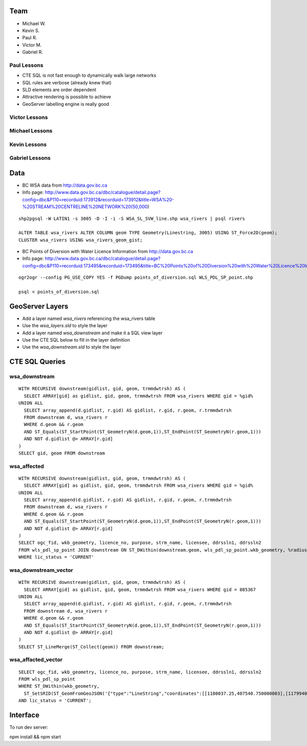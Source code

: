 Team
====

- Michael W.
- Kevin S.
- Paul R.
- Victor M.
- Gabriel R.


Paul Lessons
------------

- CTE SQL is not fast enough to dynamically walk large networks
- SQL rules are verbose (already knew that)
- SLD elements are order dependent
- Attractive rendering is possible to achieve
- GeoServer labelling engine is really good


Victor Lessons
--------------



Michael Lessons
---------------


Kevin Lessons
-------------



Gabriel Lessons
---------------



Data
====

- BC WSA data from http://data.gov.bc.ca
- Info page: http://www.data.gov.bc.ca/dbc/catalogue/detail.page?config=dbc&P110=recorduid:173912&recorduid=173912&title=WSA%20-%20STREAM%20CENTRELINE%20NETWORK%20(50,000)

::

  shp2pgsql -W LATIN1 -s 3005 -D -I -i -S WSA_SL_SVW_line.shp wsa_rivers | psql rivers

  ALTER TABLE wsa_rivers ALTER COLUMN geom TYPE Geometry(Linestring, 3005) USING ST_Force2D(geom);
  CLUSTER wsa_rivers USING wsa_rivers_geom_gist;


- BC Points of Diversion with Water Licence Information from http://data.gov.bc.ca
- Info page: http://www.data.gov.bc.ca/dbc/catalogue/detail.page?config=dbc&P110=recorduid:173495&recorduid=173495&title=BC%20Points%20of%20Diversion%20with%20Water%20Licence%20Information

::

  ogr2ogr --config PG_USE_COPY YES -f PGDump points_of_diversion.sql WLS_PDL_SP_point.shp
  
  psql < points_of_diversion.sql


GeoServer Layers
================

- Add a layer named `wsa_rivers` referencing the wsa_rivers table
- Use the `wsa_layers.sld` to style the layer
- Add a layer named `wsa_downstream` and make it a SQL view layer
- Use the CTE SQL below to fill in the layer definition
- Use the `wsa_downstream.sld` to style the layer


CTE SQL Queries
===============

wsa_downstream
--------------

::

   WITH RECURSIVE downstream(gidlist, gid, geom, trmmdwtrsh) AS (
     SELECT ARRAY[gid] as gidlist, gid, geom, trmmdwtrsh FROM wsa_rivers WHERE gid = %gid%
   UNION ALL
     SELECT array_append(d.gidlist, r.gid) AS gidlist, r.gid, r.geom, r.trmmdwtrsh
     FROM downstream d, wsa_rivers r
     WHERE d.geom && r.geom
     AND ST_Equals(ST_StartPoint(ST_GeometryN(d.geom,1)),ST_EndPoint(ST_GeometryN(r.geom,1)))
     AND NOT d.gidlist @> ARRAY[r.gid]
   )
   SELECT gid, geom FROM downstream


wsa_affected
------------

::

  WITH RECURSIVE downstream(gidlist, gid, geom, trmmdwtrsh) AS (
    SELECT ARRAY[gid] as gidlist, gid, geom, trmmdwtrsh FROM wsa_rivers WHERE gid = %gid%
  UNION ALL
    SELECT array_append(d.gidlist, r.gid) AS gidlist, r.gid, r.geom, r.trmmdwtrsh
    FROM downstream d, wsa_rivers r
    WHERE d.geom && r.geom
    AND ST_Equals(ST_StartPoint(ST_GeometryN(d.geom,1)),ST_EndPoint(ST_GeometryN(r.geom,1)))
    AND NOT d.gidlist @> ARRAY[r.gid]
  )
  SELECT ogc_fid, wkb_geometry, licence_no, purpose, strm_name, licensee, ddrssln1, ddrssln2
  FROM wls_pdl_sp_point JOIN downstream ON ST_DWithin(downstream.geom, wls_pdl_sp_point.wkb_geometry, %radius%)
  WHERE lic_status = 'CURRENT'


wsa_downstream_vector
---------------------

::

  WITH RECURSIVE downstream(gidlist, gid, geom, trmmdwtrsh) AS (
    SELECT ARRAY[gid] as gidlist, gid, geom, trmmdwtrsh FROM wsa_rivers WHERE gid = 885367
  UNION ALL
    SELECT array_append(d.gidlist, r.gid) AS gidlist, r.gid, r.geom, r.trmmdwtrsh
    FROM downstream d, wsa_rivers r
    WHERE d.geom && r.geom
    AND ST_Equals(ST_StartPoint(ST_GeometryN(d.geom,1)),ST_EndPoint(ST_GeometryN(r.geom,1)))
    AND NOT d.gidlist @> ARRAY[r.gid]
  )
  SELECT ST_LineMerge(ST_Collect(geom)) FROM downstream;


wsa_affacted_vector
-------------------

::

  SELECT ogc_fid, wkb_geometry, licence_no, purpose, strm_name, licensee, ddrssln1, ddrssln2
  FROM wls_pdl_sp_point 
  WHERE ST_DWithin(wkb_geometry, 
    ST_SetSRID(ST_GeomFromGeoJSON('{"type":"LineString","coordinates":[[1180037.25,407540.750000003],[1179940.625,407511.718999996]]}'),3005), 500)
  AND lic_status = 'CURRENT';


Interface
=========

To run dev server:

npm install && npm start
